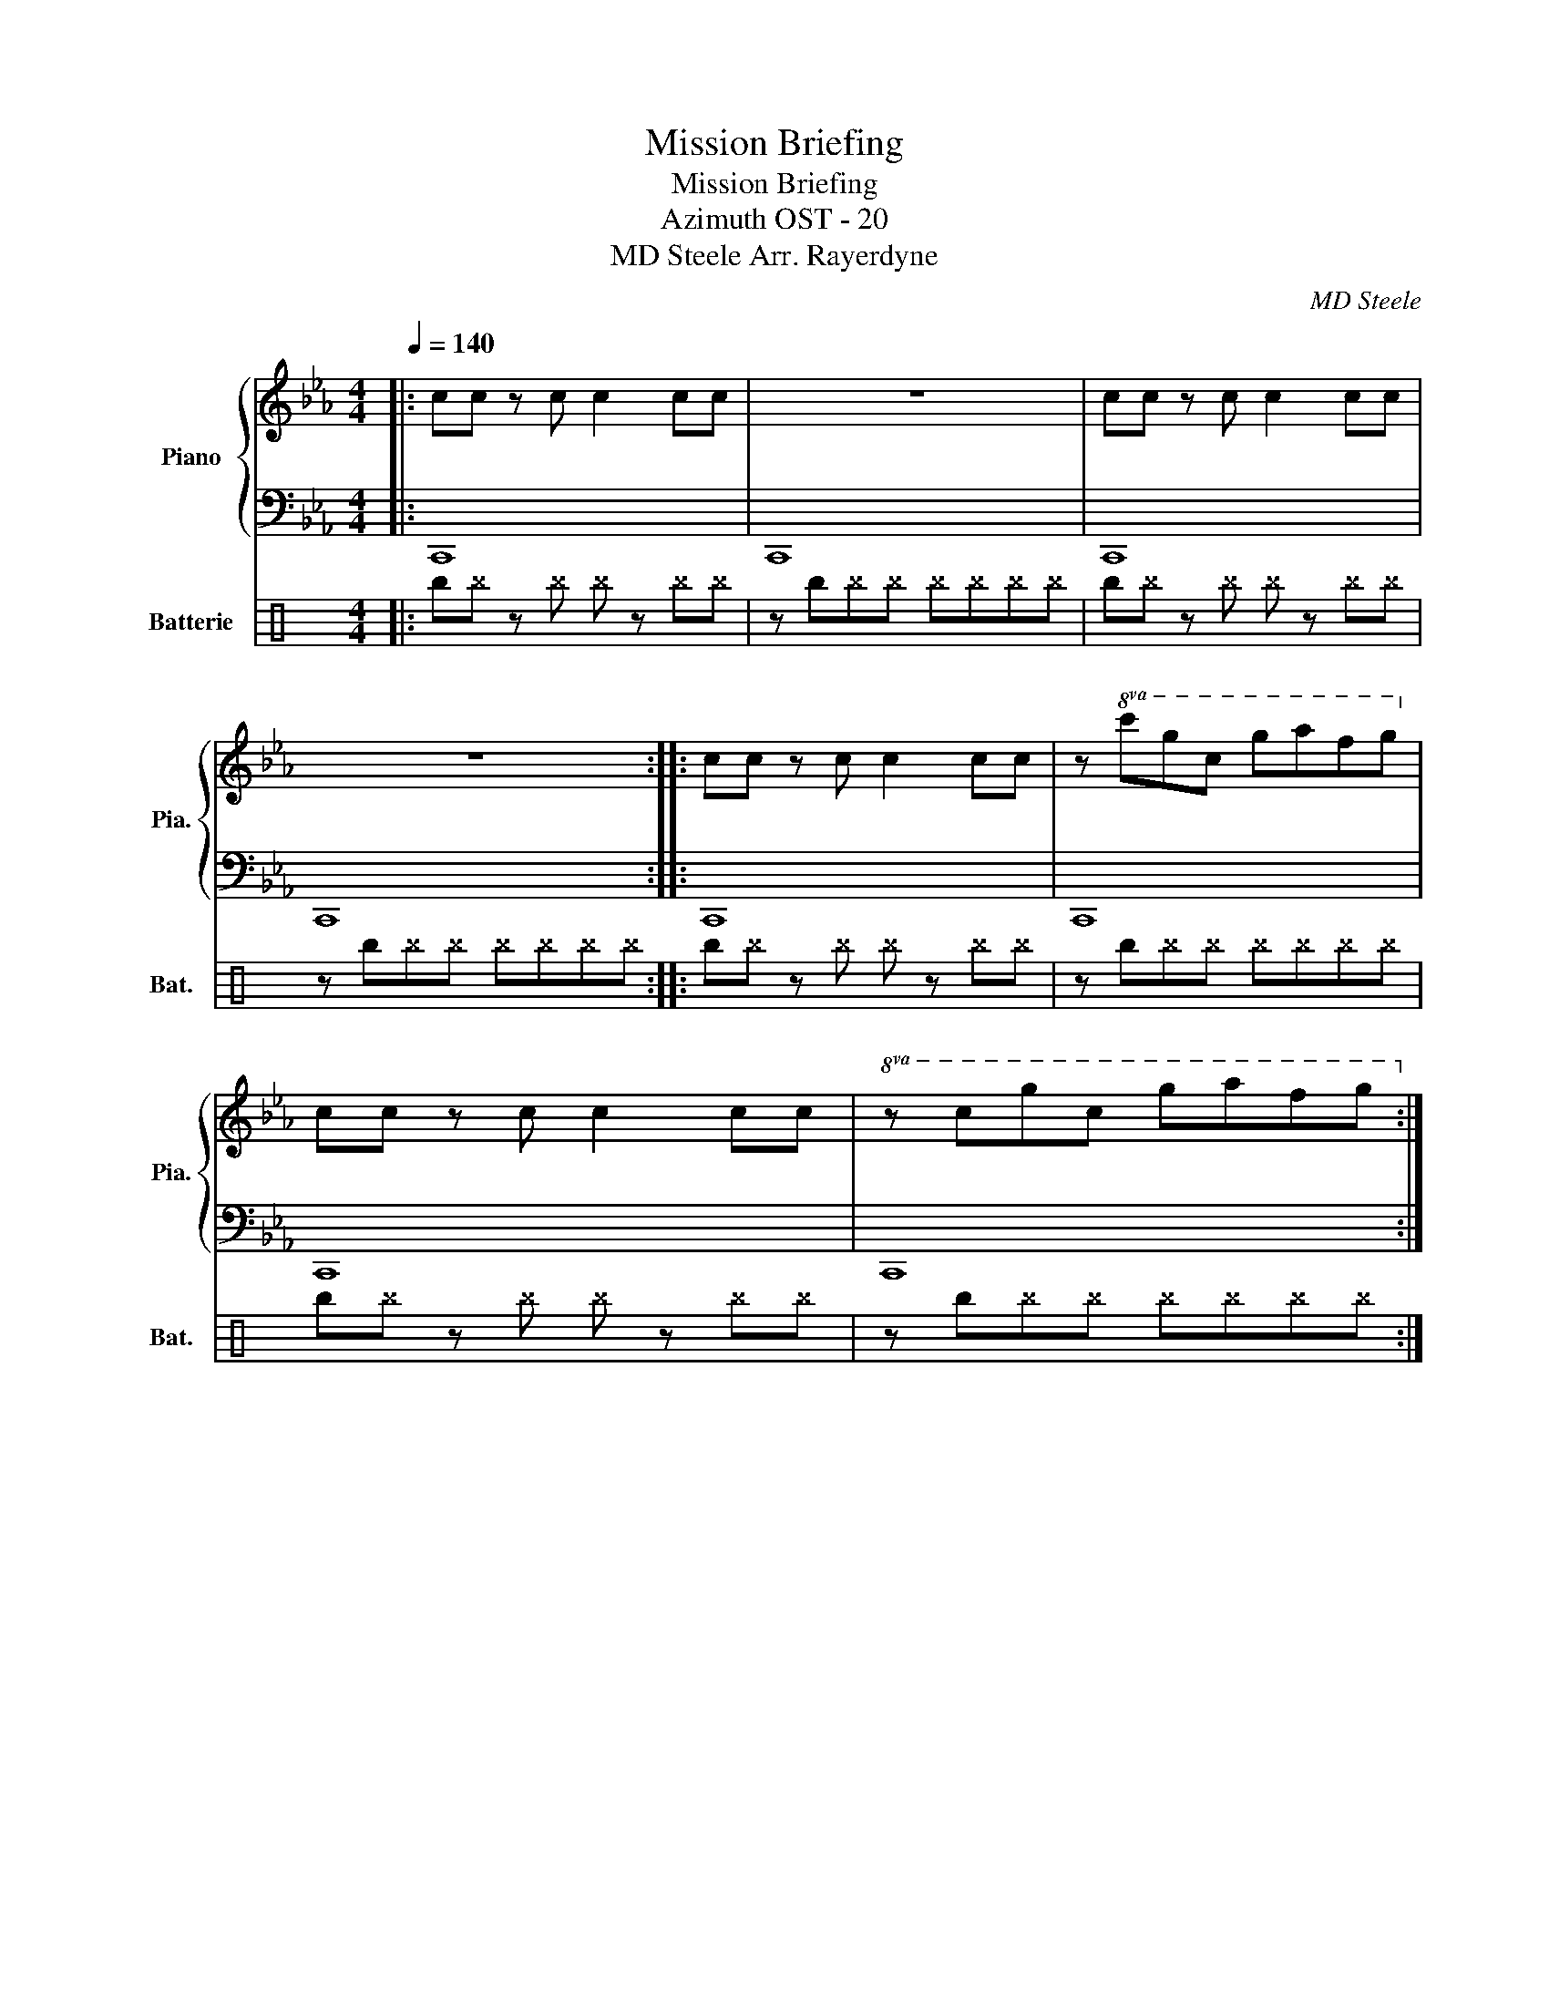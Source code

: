 X:1
T:Mission Briefing
T:Mission Briefing
T:Azimuth OST - 20
T:MD Steele Arr. Rayerdyne 
C:MD Steele
%%score { 1 | 2 } 3
L:1/8
Q:1/4=140
M:4/4
K:Eb
V:1 treble nm="Piano" snm="Pia."
V:2 bass 
V:3 perc nm="Batterie" snm="Bat."
K:none
I:percmap ^=b b 52 x
I:percmap ^b b 52 x
V:1
|: cc z c c2 cc | z8 | cc z c c2 cc | z8 :: cc z c c2 cc | z!8va(! c'g'c' g'a'f'g'!8va)! | %6
 cc z c c2 cc |!8va(! z c'g'c' g'a'f'g'!8va)! :| %8
V:2
|: C,,8 | C,,8 | C,,8 | C,,8 :: C,,8 | C,,8 | C,,8 | C,,8 :| %8
V:3
|: ^=b^b z ^b ^b z ^b^b | z ^=b^b^b ^b^b^b^b | ^=b^b z ^b ^b z ^b^b | z ^=b^b^b ^b^b^b^b :: %4
 ^=b^b z ^b ^b z ^b^b | z ^=b^b^b ^b^b^b^b | ^=b^b z ^b ^b z ^b^b | z ^=b^b^b ^b^b^b^b :| %8

